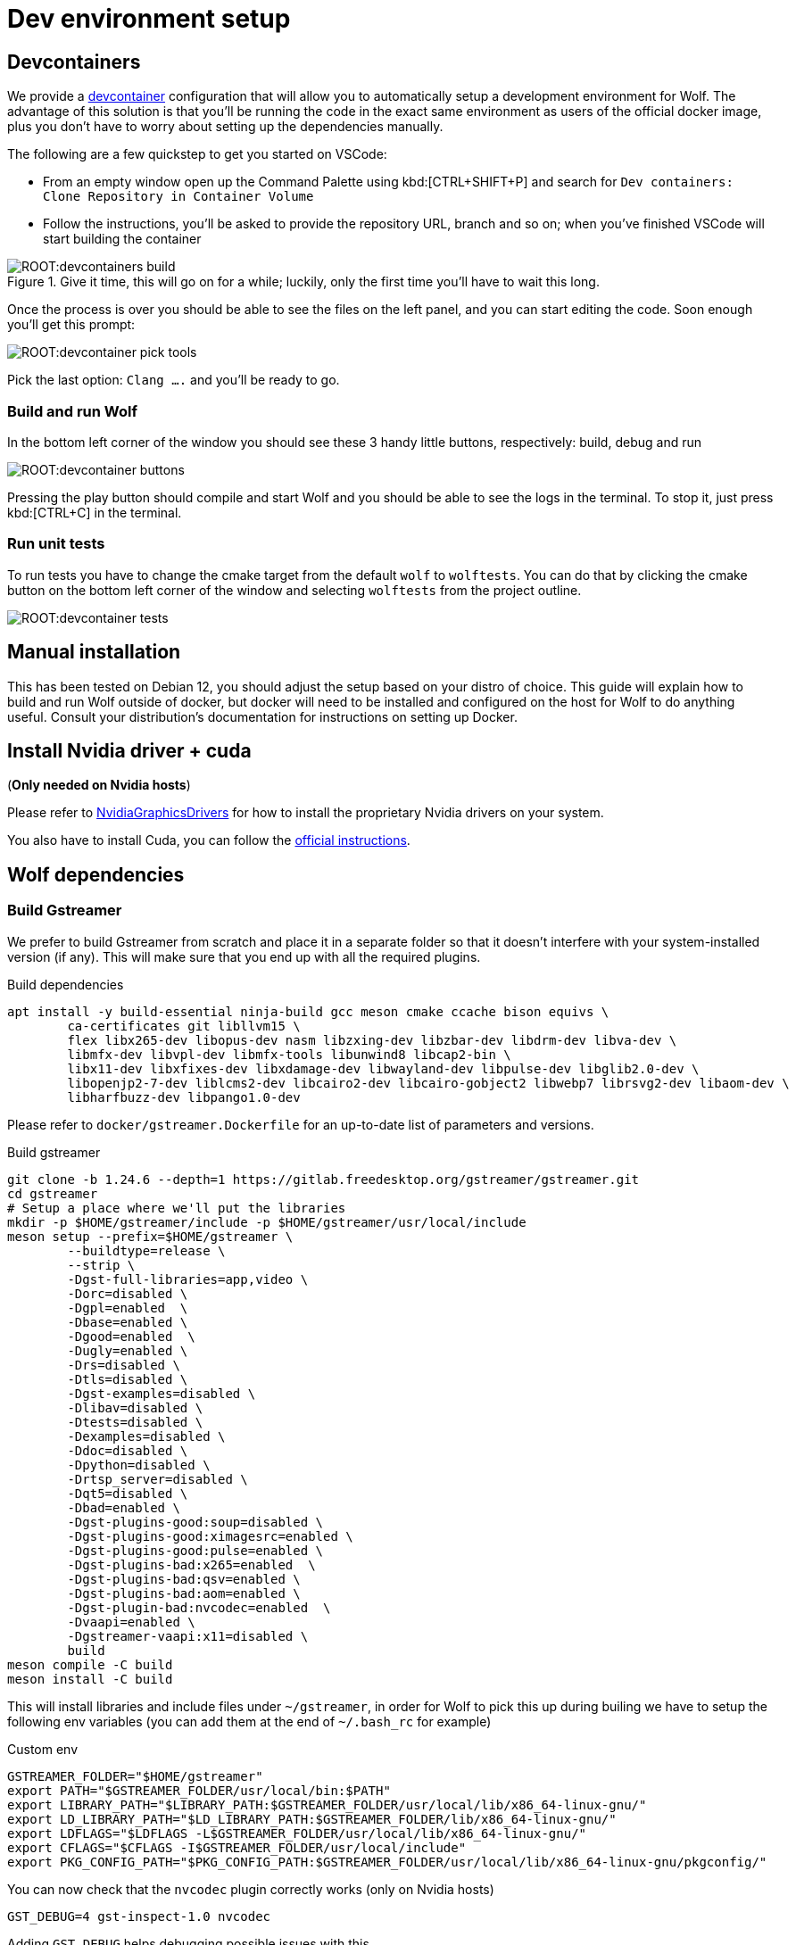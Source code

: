 = Dev environment setup

== Devcontainers

We provide a https://containers.dev/[devcontainer] configuration that will allow you to automatically setup a development environment for Wolf.
The advantage of this solution is that you'll be running the code in the exact same environment as users of the official docker image, plus you don't have to worry about setting up the dependencies manually.

The following are a few quickstep to get you started on VSCode:

* From an empty window open up the Command Palette using kbd:[CTRL+SHIFT+P] and search for `Dev containers: Clone Repository in Container Volume`
* Follow the instructions, you'll be asked to provide the repository URL, branch and so on; when you've finished VSCode will start building the container

.Give it time, this will go on for a while; luckily, only the first time you'll have to wait this long.
image::ROOT:devcontainers_build.png[]

Once the process is over you should be able to see the files on the left panel, and you can start editing the code.
Soon enough you'll get this prompt:

image::ROOT:devcontainer_pick_tools.png[]

Pick the last option: `Clang ....` and you'll be ready to go.

=== Build and run Wolf

In the bottom left corner of the window you should see these 3 handy little buttons, respectively: build, debug and run

image::ROOT:devcontainer_buttons.png[]

Pressing the play button should compile and start Wolf and you should be able to see the logs in the terminal.
To stop it, just press kbd:[CTRL+C] in the terminal.

=== Run unit tests

To run tests you have to change the cmake target from the default `wolf` to `wolftests`.
You can do that by clicking the cmake button on the bottom left corner of the window and selecting `wolftests` from the project outline.

image::ROOT:devcontainer_tests.png[]

== Manual installation

This has been tested on Debian 12, you should adjust the setup based on your distro of choice.
This guide will explain how to build and run Wolf outside of docker, but docker will need to be installed and configured on the host for Wolf to do anything useful.
Consult your distribution's documentation for instructions on setting up Docker.

== Install Nvidia driver + cuda

(*Only needed on Nvidia hosts*)

Please refer to https://wiki.debian.org/NvidiaGraphicsDrivers[NvidiaGraphicsDrivers] for how to install the proprietary Nvidia drivers on your system.

You also have to install Cuda, you can follow the https://developer.nvidia.com/cuda-downloads[official instructions].

== Wolf dependencies

=== Build Gstreamer

We prefer to build Gstreamer from scratch and place it in a separate folder so that it doesn't interfere with your system-installed version (if any).
This will make sure that you end up with all the required plugins.

.Build dependencies
[source,bash]
....
apt install -y build-essential ninja-build gcc meson cmake ccache bison equivs \
	ca-certificates git libllvm15 \
	flex libx265-dev libopus-dev nasm libzxing-dev libzbar-dev libdrm-dev libva-dev \
	libmfx-dev libvpl-dev libmfx-tools libunwind8 libcap2-bin \
	libx11-dev libxfixes-dev libxdamage-dev libwayland-dev libpulse-dev libglib2.0-dev \
	libopenjp2-7-dev liblcms2-dev libcairo2-dev libcairo-gobject2 libwebp7 librsvg2-dev libaom-dev \
	libharfbuzz-dev libpango1.0-dev
....

Please refer to `docker/gstreamer.Dockerfile` for an up-to-date list of parameters and versions.

.Build gstreamer
[source,bash]
....
git clone -b 1.24.6 --depth=1 https://gitlab.freedesktop.org/gstreamer/gstreamer.git
cd gstreamer
# Setup a place where we'll put the libraries
mkdir -p $HOME/gstreamer/include -p $HOME/gstreamer/usr/local/include
meson setup --prefix=$HOME/gstreamer \
	--buildtype=release \
	--strip \
	-Dgst-full-libraries=app,video \
	-Dorc=disabled \
	-Dgpl=enabled  \
	-Dbase=enabled \
	-Dgood=enabled  \
	-Dugly=enabled \
	-Drs=disabled \
	-Dtls=disabled \
	-Dgst-examples=disabled \
	-Dlibav=disabled \
	-Dtests=disabled \
	-Dexamples=disabled \
	-Ddoc=disabled \
	-Dpython=disabled \
	-Drtsp_server=disabled \
	-Dqt5=disabled \
	-Dbad=enabled \
	-Dgst-plugins-good:soup=disabled \
	-Dgst-plugins-good:ximagesrc=enabled \
	-Dgst-plugins-good:pulse=enabled \
	-Dgst-plugins-bad:x265=enabled  \
	-Dgst-plugins-bad:qsv=enabled \
	-Dgst-plugins-bad:aom=enabled \
	-Dgst-plugin-bad:nvcodec=enabled  \
	-Dvaapi=enabled \
	-Dgstreamer-vaapi:x11=disabled \
	build
meson compile -C build
meson install -C build
....

This will install libraries and include files under `~/gstreamer`, in order for Wolf to pick this up during builing we have to setup the following env variables (you can add them at the end of `~/.bash_rc` for example)

.Custom env
[source,bash]
....
GSTREAMER_FOLDER="$HOME/gstreamer"
export PATH="$GSTREAMER_FOLDER/usr/local/bin:$PATH"
export LIBRARY_PATH="$LIBRARY_PATH:$GSTREAMER_FOLDER/usr/local/lib/x86_64-linux-gnu/"
export LD_LIBRARY_PATH="$LD_LIBRARY_PATH:$GSTREAMER_FOLDER/lib/x86_64-linux-gnu/"
export LDFLAGS="$LDFLAGS -L$GSTREAMER_FOLDER/usr/local/lib/x86_64-linux-gnu/"
export CFLAGS="$CFLAGS -I$GSTREAMER_FOLDER/usr/local/include"
export PKG_CONFIG_PATH="$PKG_CONFIG_PATH:$GSTREAMER_FOLDER/usr/local/lib/x86_64-linux-gnu/pkgconfig/"
....

You can now check that the `nvcodec` plugin correctly works (only on Nvidia hosts)

[source,bash]
....
GST_DEBUG=4 gst-inspect-1.0 nvcodec
....

Adding `GST_DEBUG` helps debugging possible issues with this.

=== Build gst-wayland-display

Install Rust following the https://www.rust-lang.org/tools/install[official docs].

[source,bash]
....
git clone https://github.com/games-on-whales/gst-wayland-display
cd gst-wayland-display
cargo install cargo-c
mkdir $HOME/gst-wayland-display
cargo cinstall --prefix=$HOME/gst-wayland-display
....

Like we have done for Gstreamer we are going to install this in a different directory: `$HOME/gst-wayland-display` in order to keep things clean.

.Custom env
[source,bash]
....
GSTWAYLANDDISPLAY_FOLDER="$HOME/gst-wayland-display"
export LIBRARY_PATH="$LIBRARY_PATH:$GSTWAYLANDDISPLAY_FOLDER/lib/"
export LD_LIBRARY_PATH="$LD_LIBRARY_PATH:$GSTWAYLANDDISPLAY_FOLDER/lib/"
export LDFLAGS="$LDFLAGS -L$GSTWAYLANDDISPLAY_FOLDER/lib"
export CFLAGS="$CFLAGS -I$GSTWAYLANDDISPLAY_FOLDER/include -fPIC"
export PKG_CONFIG_PATH="$PKG_CONFIG_PATH:$GSTWAYLANDDISPLAY_FOLDER/lib/pkgconfig/"
....

=== Install Wolf deps

.Build dependencies
[source,bash]
....
apt-get install -y --no-install-recommends \
    curl \
    ca-certificates \
    ninja-build \
    cmake \
    pkg-config \
    ccache \
    git \
    clang \
    libboost-thread-dev libboost-locale-dev libboost-filesystem-dev libboost-log-dev libboost-stacktrace-dev libboost-container-dev \
    libwayland-dev libwayland-server0 libinput-dev libxkbcommon-dev libgbm-dev \
    libcurl4-openssl-dev \
    libssl-dev \
    libevdev-dev \
    libpulse-dev \
    libunwind-dev \
    libudev-dev \
    libdrm-dev \
    libpci-dev \
....

== Compile Wolf

.Compile
[source,bash]
....
cmake -Bbuild -DCMAKE_C_FLAGS="$CFLAGS" -DCMAKE_BUILD_TYPE=Release -DCMAKE_CXX_STANDARD=17 -DCMAKE_CXX_EXTENSIONS=OFF -G Ninja
ninja -C build
....

If compilation completes correctly, you can finally start Wolf.
The built binary can be found at `build/src/moonlight-server/wolf`
Since Wolf is configured via a swoth of environment variables, it may be a good idea to lanch it via shell script.

.runwolf.sh
[source,bash]
....
#!/bin/bash

: ${WOLF_CFG_FOLDER:-"config"}

XDG_RUNTIME_DIR="${XDG_RUNTIME_DIR:-/tmp/sockets}" \
WOLF_LOG_LEVEL="${WOLF_LOG_LEVEL:-INFO}" \
WOLF_CFG_FILE="${WOLF_CFG_FILE:-$WOLF_CFG_FOLDER/config.toml}" \
WOLF_PRIVATE_KEY_FILE="${WOLF_PRIVATE_KEY_FILE:-$WOLF_CFG_FOLDER/key.pem}" \
WOLF_PRIVATE_CERT_FILE="${WOLF_PRIVATE_CERT_FILE:-$WOLF_CFG_FOLDER/cert.pem}" \
WOLF_PULSE_IMAGE="${WOLF_PULSE_IMAGE:-ghcr.io/games-on-whales/pulseaudio:master}" \
WOLF_RENDER_NODE="${WOLF_RENDER_NODE:-/dev/dri/renderD128}" \
WOLF_STOP_CONTAINER_ON_EXIT="${WOLF_STOP_CONTAINER_ON_EXIT:-TRUE}" \
WOLF_DOCKER_SOCKET="${WOLF_DOCKER_SOCKET:-/var/run/docker.sock}" \
RUST_BACKTRACE="${RUST_BACKTRACE:-full}" \
RUST_LOG="${RUST_LOG:-WARN}" \
HOST_APPS_STATE_FOLDER="${HOST_APPS_STATE_FOLDER:-$WOLF_CFG_FOLDER}" \
GST_DEBUG="${GST_DEBUG:-2}" \
./build/src/moonlight-server/wolf
....

.Run!
[source,bash]
....
chmod +x runwolf.sh
./runwolf.sh
INFO  | Reading config file from: config.toml
WARN  | Unable to open config file: config.toml, creating one using defaults
INFO  | x509 certificates not present, generating...
INFO  | HTTP server listening on port: 47989
INFO  | HTTPS server listening on port: 47984
....
